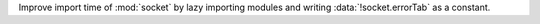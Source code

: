 Improve import time of :mod:`socket` by lazy importing modules and
writing :data:`!socket.errorTab` as a constant.
